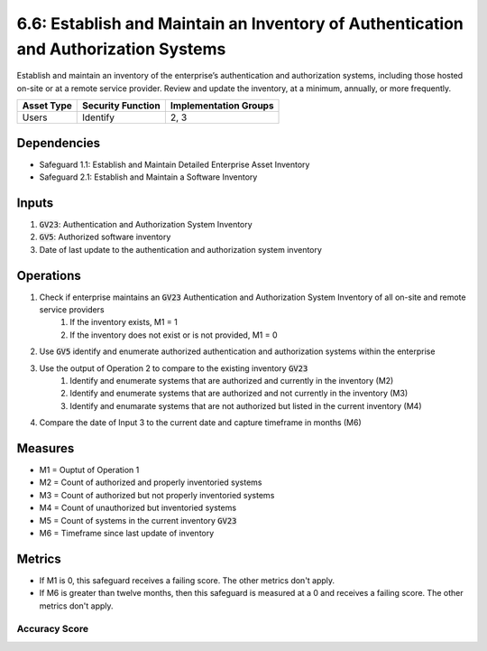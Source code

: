 6.6: Establish and Maintain an Inventory of Authentication and Authorization Systems
=========================================================
Establish and maintain an inventory of the enterprise’s authentication and authorization systems, including those hosted on-site or at a remote service provider. Review and update the inventory, at a minimum, annually, or more frequently.

.. list-table::
	:header-rows: 1

	* - Asset Type
	  - Security Function
	  - Implementation Groups
	* - Users
	  - Identify
	  - 2, 3

Dependencies
------------
* Safeguard 1.1: Establish and Maintain Detailed Enterprise Asset Inventory
* Safeguard 2.1: Establish and Maintain a Software Inventory

Inputs
------
#. :code:`GV23`: Authentication and Authorization System Inventory
#. :code:`GV5`: Authorized software inventory
#. Date of last update to the authentication and authorization system inventory

Operations
----------
#. Check if enterprise maintains an :code:`GV23` Authentication and Authorization System Inventory of all on-site and remote service providers
	#. If the inventory exists, M1 = 1
	#. If the inventory does not exist or is not provided, M1 = 0
#. Use :code:`GV5` identify and enumerate authorized authentication and authorization systems within the enterprise 
#. Use the output of Operation 2 to compare to the existing inventory :code:`GV23`
	#. Identify and enumerate systems that are authorized and currently in the inventory (M2)
	#. Identify and enumerate systems that are authorized and not currently in the inventory (M3)
	#. Identify and enumarate systems that are not authorized but listed in the current inventory (M4)
#. Compare the date of Input 3 to the current date and capture timeframe in months (M6)

Measures
--------
* M1 = Ouptut of Operation 1
* M2 = Count of authorized and properly inventoried systems 
* M3 = Count of authorized but not properly inventoried systems
* M4 = Count of unauthorized but inventoried systems
* M5 = Count of systems in the current inventory :code:`GV23`
* M6 = Timeframe since last update of inventory

Metrics
-------
* If M1 is 0, this safeguard receives a failing score. The other metrics don't apply.
* If M6 is greater than twelve months, then this safeguard is measured at a 0 and receives a failing score. The other metrics don't apply.

Accuracy Score
^^^^^^^^^^^^^^^^^^^^^^^^^^
.. list-table::

	* - **Metric**
	  - | What percentage of the authorized authentication and authorization systems
	  - | are accounted for in the current enterprise inventory?
	* - **Calculation**
	  - :code:`M2 / M5`

	* - **Metric**
	  - | What percentage of unauthorized authentication and authorization systems
	  - | are accounted for in the current enterprise inventory?
	* - **Calculation**
	  - :code:`M4 / M5`

.. history
.. authors
.. license
